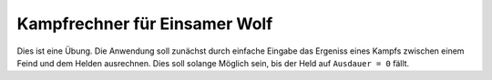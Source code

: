 Kampfrechner für Einsamer Wolf
-----
Dies ist eine Übung. Die Anwendung soll zunächst durch einfache Eingabe das Ergeniss eines Kampfs zwischen einem Feind und dem Helden ausrechnen. Dies soll solange Möglich sein, bis der Held auf ``Ausdauer = 0`` fällt.

